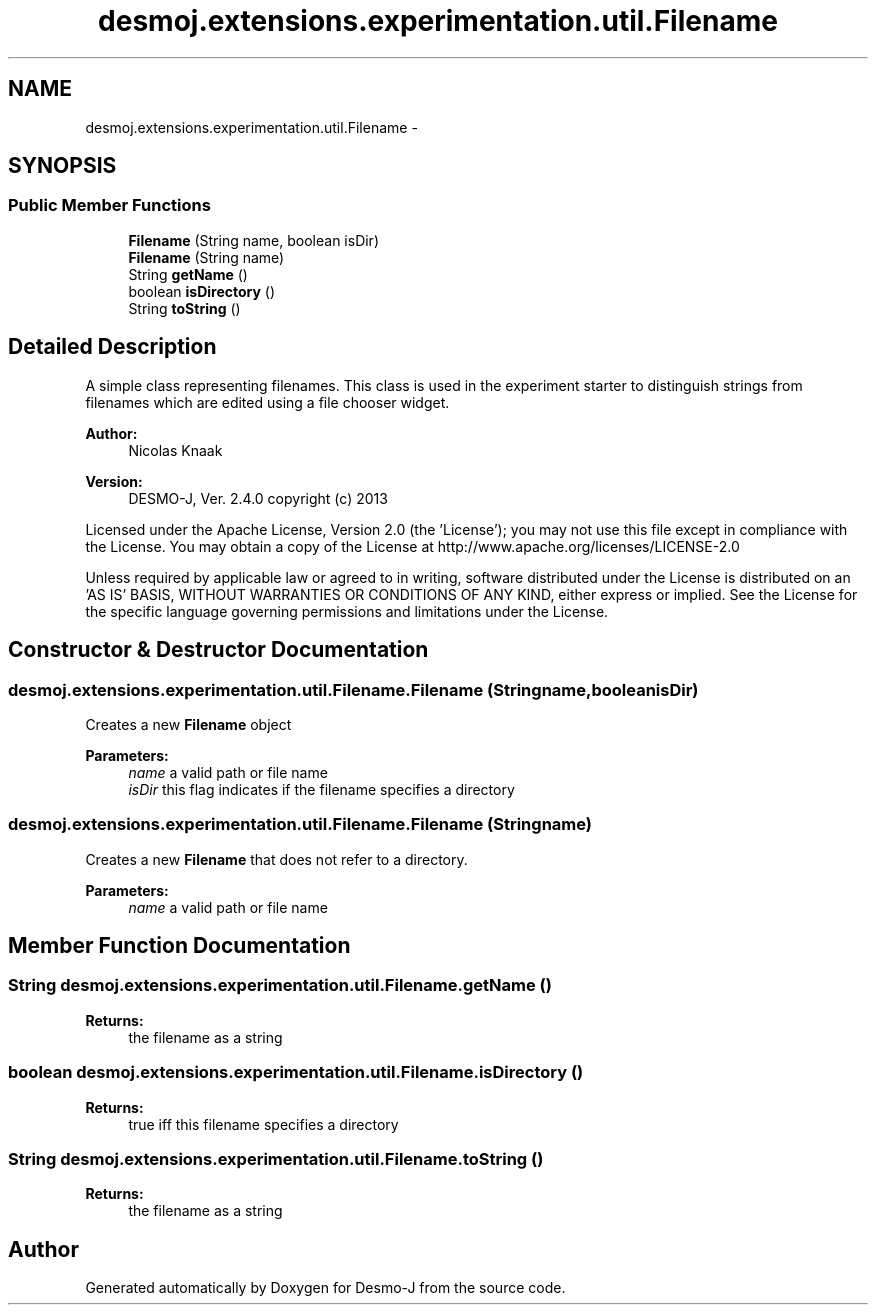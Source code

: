 .TH "desmoj.extensions.experimentation.util.Filename" 3 "Wed Dec 4 2013" "Version 1.0" "Desmo-J" \" -*- nroff -*-
.ad l
.nh
.SH NAME
desmoj.extensions.experimentation.util.Filename \- 
.SH SYNOPSIS
.br
.PP
.SS "Public Member Functions"

.in +1c
.ti -1c
.RI "\fBFilename\fP (String name, boolean isDir)"
.br
.ti -1c
.RI "\fBFilename\fP (String name)"
.br
.ti -1c
.RI "String \fBgetName\fP ()"
.br
.ti -1c
.RI "boolean \fBisDirectory\fP ()"
.br
.ti -1c
.RI "String \fBtoString\fP ()"
.br
.in -1c
.SH "Detailed Description"
.PP 
A simple class representing filenames\&. This class is used in the experiment starter to distinguish strings from filenames which are edited using a file chooser widget\&.
.PP
\fBAuthor:\fP
.RS 4
Nicolas Knaak 
.RE
.PP
\fBVersion:\fP
.RS 4
DESMO-J, Ver\&. 2\&.4\&.0 copyright (c) 2013
.RE
.PP
Licensed under the Apache License, Version 2\&.0 (the 'License'); you may not use this file except in compliance with the License\&. You may obtain a copy of the License at http://www.apache.org/licenses/LICENSE-2.0
.PP
Unless required by applicable law or agreed to in writing, software distributed under the License is distributed on an 'AS IS' BASIS, WITHOUT WARRANTIES OR CONDITIONS OF ANY KIND, either express or implied\&. See the License for the specific language governing permissions and limitations under the License\&. 
.SH "Constructor & Destructor Documentation"
.PP 
.SS "desmoj\&.extensions\&.experimentation\&.util\&.Filename\&.Filename (Stringname, booleanisDir)"
Creates a new \fBFilename\fP object
.PP
\fBParameters:\fP
.RS 4
\fIname\fP a valid path or file name 
.br
\fIisDir\fP this flag indicates if the filename specifies a directory 
.RE
.PP

.SS "desmoj\&.extensions\&.experimentation\&.util\&.Filename\&.Filename (Stringname)"
Creates a new \fBFilename\fP that does not refer to a directory\&.
.PP
\fBParameters:\fP
.RS 4
\fIname\fP a valid path or file name 
.RE
.PP

.SH "Member Function Documentation"
.PP 
.SS "String desmoj\&.extensions\&.experimentation\&.util\&.Filename\&.getName ()"

.PP
\fBReturns:\fP
.RS 4
the filename as a string 
.RE
.PP

.SS "boolean desmoj\&.extensions\&.experimentation\&.util\&.Filename\&.isDirectory ()"

.PP
\fBReturns:\fP
.RS 4
true iff this filename specifies a directory 
.RE
.PP

.SS "String desmoj\&.extensions\&.experimentation\&.util\&.Filename\&.toString ()"

.PP
\fBReturns:\fP
.RS 4
the filename as a string 
.RE
.PP


.SH "Author"
.PP 
Generated automatically by Doxygen for Desmo-J from the source code\&.
